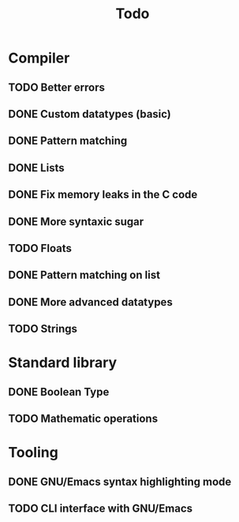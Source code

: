 #+TITLE: Todo

* Compiler
** TODO Better errors
** DONE Custom datatypes (basic)
** DONE Pattern matching
** DONE Lists
** DONE Fix memory leaks in the C code
** DONE More syntaxic sugar
** TODO Floats
** DONE Pattern matching on list
** DONE More advanced datatypes
** TODO Strings
* Standard library
** DONE Boolean Type
** TODO Mathematic operations
* Tooling
** DONE GNU/Emacs syntax highlighting mode
** TODO CLI interface with GNU/Emacs
